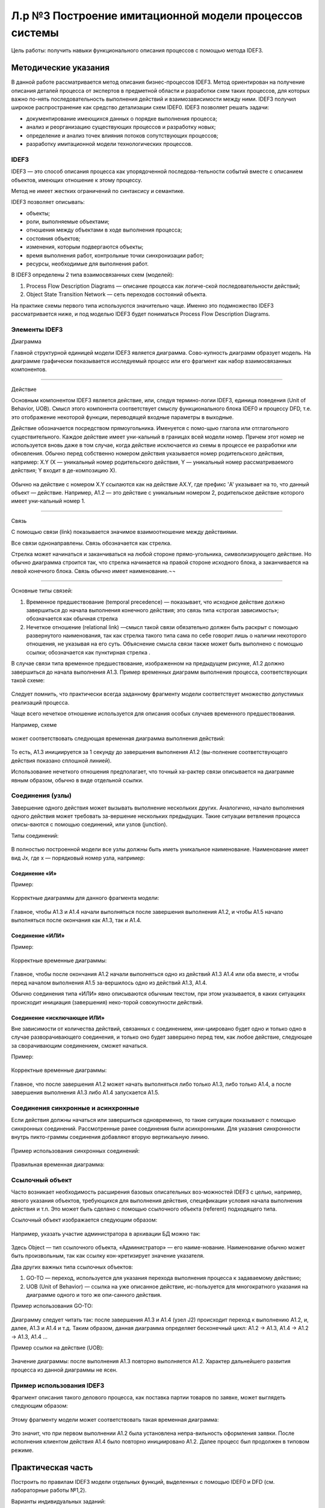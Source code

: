 Л.р №3 Построение имитационной модели процессов системы
=======================================================


Цель работы: получить навыки функционального описания процессов с помощью метода IDEF3.

Методические указания
----------------------

В данной работе рассматривается метод описания бизнес-процессов IDEF3. Метод ориентирован на получение описания деталей процесса от экспертов в предметной области и разработки схем таких процессов, для которых важно по-нять последовательность выполнения действий и взаимозависимости между ними. IDEF3 получил широкое распространение как средство детализации схем IDEF0.
IDEF3 позволяет решать задачи:

- документирование имеющихся данных о порядке выполнения процесса;

- анализ и реорганизацию существующих процессов и разработку новых;

- определение и анализ точек влияния потоков сопутствующих процессов;

- разработку имитационной модели технологических процессов.


IDEF3
______

IDEF3 — это способ описания процесса как упорядоченной последова-тельности событий вместе с описанием объектов, имеющих отношение к этому процессу. 

Метод не имеет жестких ограничений по синтаксису и семантике.

IDEF3 позволяет описывать:

- объекты;

- роли, выполняемые объектами;

- отношения между объектами в ходе выполнения процесса;

- состояния объектов;

- изменения, которым подвергаются объекты;

- время выполнения работ, контрольные точки синхронизации работ;

- ресурсы, необходимые для выполнения работ.

В IDEF3 определены 2 типа взаимосвязанных схем (моделей):

1. Process Flow Description Diagrams — описание процесса как логиче-ской последовательности действий;

2. Object State Transition Network — сеть переходов состояний объекта.

На практике схемы первого типа используются значительно чаще. Именно это подмножество IDEF3 рассматривается ниже, и под моделью IDEF3 будет пониматься Process Flow Description Diagrams.

Элементы IDEF3
______________

Диаграмма

Главной структурной единицей модели IDEF3 является диаграмма. Сово-купность диаграмм образует модель. На диаграмме графически показывается исследуемый процесс или его фрагмент как набор взаимосвязанных компонентов.



_________________________________________________________________________________________







Действие

Основным компонентом IDEF3 является действие, или, следуя термино-логии IDEF3, единица поведения (Unit of Behavior, UOB). Смысл этого компонента соответствует смыслу функционального блока IDEF0 и процессу DFD, т.е. это отображение некоторой функции, переводящей входные параметры в выходные.

Действие обозначается посредством прямоугольника. Именуется с помо-щью глагола или отглагольного существительного. Каждое действие имеет уни-кальный в границах всей модели номер. Причем этот номер не используется вновь даже в том случае, когда действие исключается из схемы в процессе ее разработки или обновления. Обычно перед собственно номером действия указывается номер родительского действия, например: X.Y (X — уникальный номер родительского действия, Y — уникальный номер рассматриваемого действия; Y входит в де-композицию X).

.. figure:: _static/Pictures/Лр3/р1.jpg
    :scale: 80%
    :align: center

Обычно на действие с номером X.Y ссылаются как на действие AX.Y, где префикс 'A' указывает на то, что данный объект — действие. Например, A1.2 — это действие с уникальным номером 2, родительское действие которого имеет уни-кальный номер 1.



_______________________________________________________________________________



Связь

С помощью связи (link) показывается значимое взаимоотношение между действиями.

Все связи однонаправлены. Связь обозначается как стрелка.  

Стрелка может начинаться и заканчиваться на любой стороне прямо-угольника, символизирующего действие. Но обычно диаграмма строится так, что стрелка начинается на правой стороне исходного блока, а заканчивается на левой конечного блока. Связь обычно имеет наименование.¬¬

.. figure:: _static/Pictures/Лр3/р2.jpg
    :scale: 80%
    :align: center



______________________________________




Основные типы связей:

1.	Временное предшествование (temporal precedence) — показывает, что исходное действие должно завершиться до начала выполнения конечного действия; это связь типа «строгая зависимость»; обозначается как обычная стрелка  

2.	Нечеткое отношение (relational link) —смысл такой связи обязательно должен быть раскрыт с помощью развернутого наименования, так как стрелка такого типа сама по себе говорит лишь о наличии некоторого отношения, не указывая на его суть. Объяснение смысла связи также может быть выполнено с помощью ссылки; обозначается как пунктирная стрелка  .

В случае связи типа временное предшествование, изображенном на предыдущем рисунке, A1.2 должно завершиться до начала выполнения A1.3. Пример временных диаграмм выполнения процесса, соответствующих такой схеме:


.. figure:: _static/Pictures/Лр3/р3.jpg
    :scale: 80%
    :align: center



Следует помнить, что практически всегда заданному фрагменту модели соответствует множество допустимых реализаций процесса.

Чаще всего нечеткое отношение используется для описания особых случаев временного предшествования.

Например, схеме

.. figure:: _static/Pictures/Лр3/р4.jpg
    :scale: 80%
    :align: center


может соответствовать следующая временная диаграмма выполнения действий:



.. figure:: _static/Pictures/Лр3/р5.jpg
    :scale: 80%
    :align: center


То есть,  A1.3 инициируется за 1 секунду до завершения выполнения A1.2 (вы-полнение соответствующего действия показано сплошной линией).


Использование нечеткого отношения предполагает, что точный ха-рактер связи описывается на диаграмме явным образом, обычно в виде отдельной ссылки.


.. figure:: _static/Pictures/Лр3/р6.jpg
    :scale: 80%
    :align: center


Соединения (узлы)
_________________


Завершение одного действия может вызывать выполнение нескольких других. Аналогично, начало выполнения одного действия может требовать за-вершение нескольких предыдущих. Такие ситуации ветвления процесса описы-ваются с помощью соединений, или узлов (junction).

Типы соединений:

.. figure:: _static/Pictures/Лр3/р7.jpg
    :scale: 80%
    :align: center


В полностью построенной модели все узлы должны быть иметь уникальное наименование. Наименование имеет вид Jx, где x — порядковый номер узла, например:


.. figure:: _static/Pictures/Лр3/р8.jpg
    :scale: 80%
    :align: center


Соединение «И»
++++++++++++++

Пример:

.. figure:: _static/Pictures/Лр3/р9.jpg
    :scale: 80%
    :align: center



Корректные диаграммы для данного фрагмента модели:


.. figure:: _static/Pictures/Лр3/р10.jpg
    :scale: 80%
    :align: center


Главное, чтобы A1.3 и A1.4 начали выполняться после завершения выполнения A1.2, и чтобы A1.5 начало выполняться после окончания как A1.3, так и A1.4.


Соединение «ИЛИ»
+++++++++++++++++




Пример:

.. figure:: _static/Pictures/Лр3/р11.jpg
    :scale: 80%
    :align: center


Корректные временные диаграммы:


.. figure:: _static/Pictures/Лр3/р12.jpg
    :scale: 80%
    :align: center




Главное, чтобы после окончания A1.2 начали выполняться одно из действий A1.3 A1.4 или оба вместе, и чтобы перед началом выполнения A1.5 за-вершилось одно из действий A1.3, A1.4.

Обычно соединения типа «ИЛИ» явно описываются обычным текстом, при этом указывается, в каких ситуациях происходит инициация (завершения) неко-торой совокупности действий.


Соединение «исключающее ИЛИ»
+++++++++++++++++++++++++++++



Вне зависимости от количества действий, связанных с соединением, ини-циировано будет одно и только одно в случае разворачивающего соединения, и только оно будет завершено перед тем, как любое действие, следующее за сворачивающим соединением, сможет начаться.

Пример:

.. figure:: _static/Pictures/Лр3/р13.jpg
    :scale: 80%
    :align: center


Корректные временные диаграммы:


.. figure:: _static/Pictures/Лр3/р14.jpg
    :scale: 80%
    :align: center



Главное, что после завершения A1.2 может начать выполняться либо только A1.3, либо только A1.4, а после завершения выполнения A1.3 либо A1.4 запускается A1.5.


Соединения синхронные и асинхронные
______________________________________



Если действия должны начаться или завершиться одновременно, то такие ситуации показывают с помощью синхронных соединений. Рассмотренные ранее соединения были асинхронными. Для указания синхронности внутрь пикто-граммы соединения добавляют вторую вертикальную линию.


.. figure:: _static/Pictures/Лр3/р15.jpg
    :scale: 80%
    :align: center



Пример использования синхронных соединений:

.. figure:: _static/Pictures/Лр3/р16.jpg
    :scale: 80%
    :align: center


Правильная временная диаграмма:



.. figure:: _static/Pictures/Лр3/р17.jpg
    :scale: 80%
    :align: center



Ссылочный объект
_________________


Часто возникает необходимость расширения базовых описательных воз-можностей IDEF3 с целью, например, явного указания объектов, требующихся для выполнения действия, спецификации условия начала выполнения действия и т.п. Это может быть сделано с помощью ссылочного объекта (referent) подходящего типа.

Ссылочный объект изображается следующим образом:


.. figure:: _static/Pictures/Лр3/р18.jpg
    :scale: 80%
    :align: center



Например, указать участие администратора в архивации БД можно так:


.. figure:: _static/Pictures/Лр3/р19.jpg
    :scale: 80%
    :align: center



Здесь Object — тип ссылочного объекта, «Администратор» — его наиме-нование. Наименование обычно может быть произвольным, так как ссылку кон-кретизирует значение указателя.

Два других важных типа ссылочных объектов:

1.	GO-TO — переход, используется для указания перехода выполнения процесса к задаваемому действию;

2.	UOB (Unit of Behavior) — ссылка на уже описанное действие, ис-пользуется для многократного указания на диаграмме одного и того же опи-санного действия.

Пример использования GO-TO:


.. figure:: _static/Pictures/Лр3/р20.jpg
    :scale: 80%
    :align: center


Диаграмму следует читать так: после завершения A1.3 и A1.4 (узел J2) происходит переход к выполнению A1.2, и, далее, A1.3 и A1.4 и т.д. Таким образом, данная диаграмма определяет бесконечный цикл: A1.2 -> A1.3, A1.4 -> A1.2 -> A1.3, A1.4 …

Пример ссылки на действие (UOB):


.. figure:: _static/Pictures/Лр3/р21.jpg
    :scale: 80%
    :align: center


Значение диаграммы: после выполнения A1.3 повторно выполняется A1.2. Характер дальнейшего развития процесса из данной диаграммы не ясен.


Пример использования IDEF3
___________________________

Фрагмент описания такого делового процесса, как поставка партии товаров по заявке, может выглядеть следующим образом:


.. figure:: _static/Pictures/Лр3/р22.jpg
    :scale: 80%
    :align: center


Этому фрагменту модели может соответствовать такая временная диаграмма:



.. figure:: _static/Pictures/Лр3/р23.jpg
    :scale: 80%
    :align: center



Это значит, что при первом выполнении A1.2 была установлена непра-вильность оформления заявки. После исполнения клиентом действия A1.4 было повторно инициировано A1.2. Далее процесс был продолжен в типовом режиме.



Практическая часть
-------------------

Построить по правилам IDEF3 модели отдельных функций, выделенных с помощью IDEF0 и DFD (см. лабораторные работы №1,2). 

Варианты индивидуальных заданий:

1. Организация процесса поступления в ВУЗ

Точка зрения: студент

Основные моделируемые функции:

-   поиск вуза;

-   оформление документов для поступления;

-   организация подготовки к вступительным экзаменам;

-   сдача вступительных экзаменов.

Учесть возможность апелляции. Учесть возможность негативных исходов.

_________________________________________________________________________________________

2. Организация процесса обучения в ВУЗе

Точка зрения: студент

Основные моделируемые функции:

-   поступление в вуз;

-   обучение (циклический процесс);

-   сдача зачетных работ и экзаменов;

-   подготовка дипломной работы;

-   защита дипломной работы.

Учесть возможность негативных исходов. Форма обучения ¬– дневная.

_________________________________________________________________________________________


3. Организация подготовки к сдаче экзамена

Точка зрения: студент

Основные моделируемые функции:

-   общее планирование;

-   сбор учебно-методических материалов;

-   изучение учебно-методических материалов;

-   прохождение консультаций;

-   сдача экзамена.

Учесть возможность переэкзаменовки.


_________________________________________________________________________________________

4. Подготовка реферата

Точка зрения: студент

Основные моделируемые функции:

-   общее планирование;

-   поиск и обработка информации;

-   консультации у преподавателя;

-   оформление работы;

-   защита реферата.

Учесть возможность частичных неудач при выполнении каждого действия.


_________________________________________________________________________________________


5. Подготовка доклада

Точка зрения: студент

Основные моделируемые функции:

-   выбор темы;

-   сбор материалов по теме;

-   анализ материалов по теме;

-   написание доклада;

-   представление доклада.

Учесть итеративность процесса написания доклада вследствие корректировок.


_________________________________________________________________________________________


6. Съемка фильма на киностудии

Точка зрения: режиссер

Основные моделируемые функции:

-   выбор сценария;

-   составление сметы;

-   набор съёмочной группы;

-   аренда помещений;

-   кастинг актёров;

-   съемка эпизодов;

-   монтаж;

-   озвучивание;

-   размещение рекламы в СМИ.


_________________________________________________________________________________________


7. Оформление проездных билетов в метрополитене

Точка зрения: администратор системы

Основные моделируемые функции:

-   оформление нового проездного билета;

-   проверка наличия льгот;

-   перевыпуск утраченного проездного билета;

-   перевыпуск неисправного билета;

-   блокирование проездного билета, по требованию;

-   продление проездного билета;

Учесть наличие именных и неименных проездных билетов


_________________________________________________________________________________________

8. Обучение в автошколе

Точка зрения: ученик

Основные моделируемые функции:

-   запись на обучение в автошколе;

-   сбор документов;

-   прохождение медкомиссии;

-   посещение теоретических занятий;

-   посещение практических занятий (накат);

-   сдача теории в автошколе;

-   сдача практики в автошколе;

-   оплата гос-пошлины за экзамены;

-   сдача теории в ГИБДД;

-   сдача практики в ГИБДД;

Учесть возможность пересдачи экзаменов как в школе так и в ГИБДД


_________________________________________________________________________________________


9. Получение ВИЗы для выезда зарубеж (страну выбрать самостоятельно)

Точка зрения: выезжающий

Основные моделируемые функции:

-   сбор документов (справка о зарплате, копия паспорта, подтверждение с места проживания и т.д.);

-   сделать фото;

-   написать заявление;

-   подать заявку в консульство;

-   рассмотрение заявки;

Предусмотреть разные варианты выезда (туристическая виза, виза для работы зарубежом и т.д.)


_________________________________________________________________________________________



10. Организация туристической поездки

Точка зрения: тур-агент

Основные моделируемые функции:

-   выбор маршрута;

-   выбор транспортных средств (самолёты, поезда, автобусы, паромы);

-   выбор гостиниц;

-   выбор встречающей стороны;

-   подписание договора с клиентом;

-   оформление страховки от невыезда;

-   оплата по договору;

-   запрос наличия номеров;

-   бронирование номеров;

-   организация траснферов;

-   бронирование билетов;

-   сбор документов на визу;

-   оформление визы;

-   оформление мед/страховки;


_________________________________________________________________________________________


11. Букмекерская контора

Точка зрения: букмекер

Основные моделируемые функции:

-   Сбор информации о проводимых спортивных мероприятиях;

-   Составление рейтинга спортсменов;

-   Приём ставок;

-   Получение результатов соревнований;

-   Определение суммы выигрыша/проигрыша;

-   Расчёт с клиентами;


_________________________________________________________________________________________


12. Рекрутское бюро

Точка зрения: оператор

Основные моделируемые функции:

-   Добавление соискателей в БД;

-   Добавление новых вакансий в БД;

-   Поиск претендентов на вакансию;

-   Поиск вакансий для соискателя; 

-   Проведение собеседований;

-   Проведение тестирований;

-   Продажа рекрута;

-   Оформление трудоустроенного работника через рекрутское бюро;

-   Обновление БД;


_________________________________________________________________________________________


13. ИС Военкомат

Точка зрения: призывник

Основные моделируемые функции:

-   Получение повесток для постановки на учёт;

-   Сбор документов;

-   Прохождение медкомиссии;

-   Прохождение дообследования в стационаре;

-   Определение годности призывника к службе в армии;

-   Постановка на учет в райвоенкомат;

-   Получение приписного свидетельства;

-   Отсрочка от призыва (по причине поступления в ВУЗ, аспирантуру и т.д.);

-   Прохождение сборов;

-   Выдача документа подтверждающего получение офицерского звания;

-   Призыв;

-   Прохождение службы;

-   Получение военного билета;


_________________________________________________________________________________________

14. Оформление загранпаспорта

Точка зрения: гражданин РФ

Основные моделируемые функции:

-   Сбор документов (паспорт РФ, фото, военный билет и т.п.);

-   Получение формы 9;

-   Заполнение заявления (утеря, истечение срока действия);

-   Предоставления справки из милиции об утере (в случае утери);

-   Подача документов в турфирму;

-   Оплата госпошлин;

-   Подача документов в АВИР;

-   Получение загранпаспорта;


_________________________________________________________________________________________

15. Сборка и настройка ПК

Точка зрения: сборщик ПК

Основные моделируемые функции:

-   Выбор комплектации собираемого ПК;

-   Выбор ОС;

-   Выбор ПО;

-   Сборка корпуса;

-   Установка материнской платы;

-   Настройка платы;

-   Подключение шин;

-   Проводка питания;

-   Установка дополнительных плат в слоты;

-   Подключение устройств ввода/вывода;

-   Установка ОС;

-   Установка драйверов для доп/устройств;

-   Установка выбранного пакета прикладных программ
